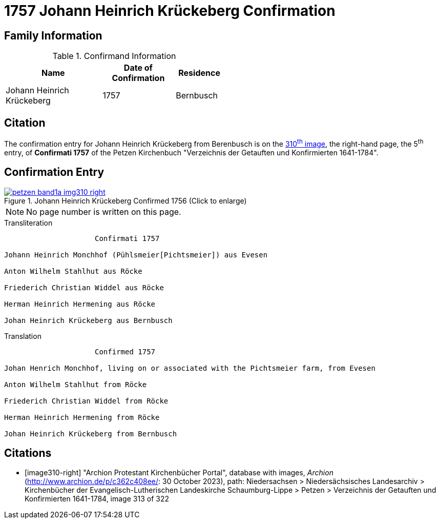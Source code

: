 = 1757 Johann Heinrich Krückeberg Confirmation 
:page-role: doc-width

== Family Information

.Confirmand Information
[width="50%",cols="4,3,2"]
|===
|Name|Date of Confirmation|Residence

|Johann Heinrich Krückeberg|1757|Bernbusch
|===

== Citation

The confirmation entry for Johann Heinrich Krückeberg from Berenbusch is on the
<<image310-right, 310^th^ image>>, the right-hand page, the 5^th^ entry, of **Confirmati 1757** of
the Petzen Kirchenbuch "Verzeichnis der Getauften und Konfirmierten 1641-1784".

== Confirmation Entry

image::petzen-band1a-img310-right.jpg[align=left,title='Johann Heinrich Krückeberg Confirmed 1756 (Click to enlarge)',link=self]

NOTE: No page number is written on this page.

.Transliteration
....
                     Confirmati 1757

Johann Heinrich Monchhof (Pühlsmeier[Pichtsmeier]) aus Evesen

Anton Wilhelm Stahlhut aus Röcke

Friederich Christian Widdel aus Röcke

Herman Heinrich Hermening aus Röcke

Johan Heinrich Krückeberg aus Bernbusch
....

.Translation
....
                     Confirmed 1757

Johan Henrich Monchhof, living on or associated with the Pichtsmeier farm, from Evesen

Anton Wilhelm Stahlhut from Röcke

Friederich Christian Widdel from Röcke

Herman Heinrich Hermening from Röcke

Johan Heinrich Krückeberg from Bernbusch
....

[bibliography]
== Citations

* [[[image310-right]]] "Archion Protestant Kirchenbücher Portal", database with images, _Archion_ (http://www.archion.de/p/c362c408ee/: 30 October 2023),
path: Niedersachsen > Niedersächsisches Landesarchiv > Kirchenbücher der Evangelisch-Lutherischen Landeskirche Schaumburg-Lippe > Petzen > Verzeichnis
der Getauften und Konfirmierten 1641-1784, image 313 of 322
